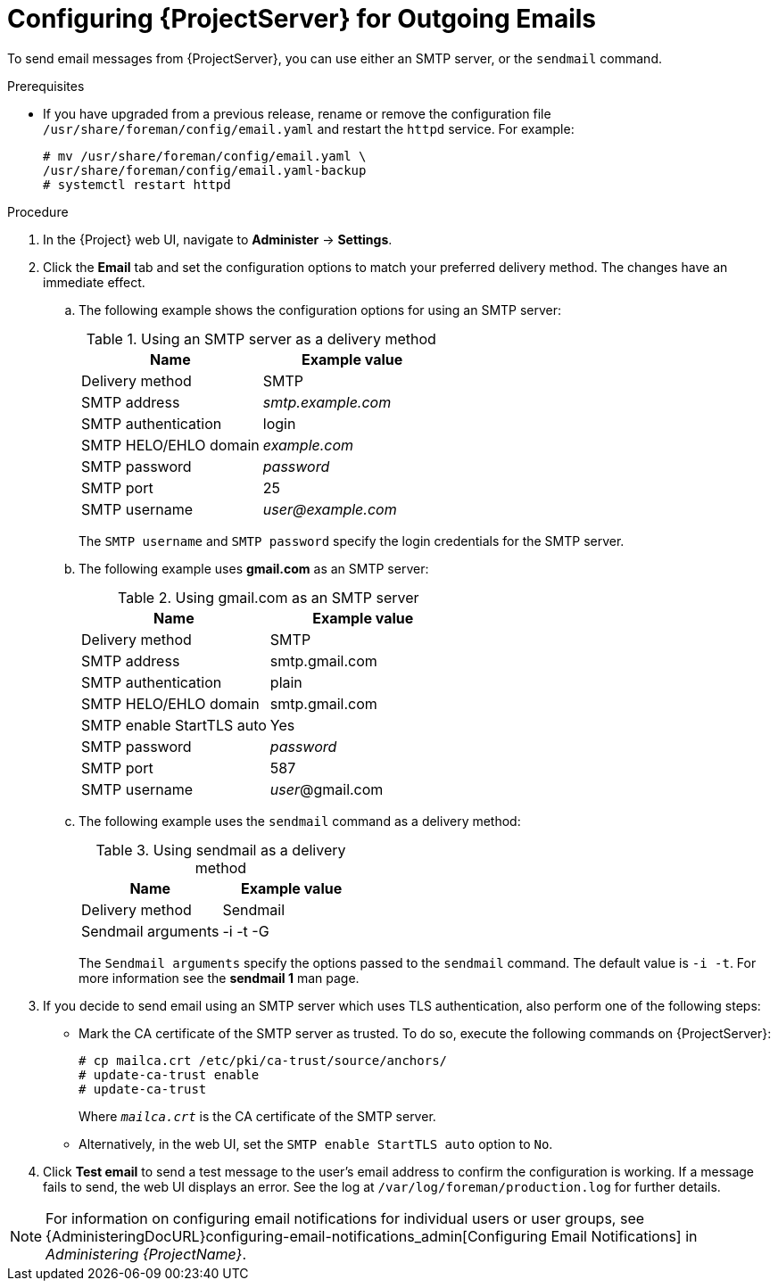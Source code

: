 [id="configuring-satellite-for-outgoing-emails_{context}"]
= Configuring {ProjectServer} for Outgoing Emails

To send email messages from {ProjectServer}, you can use either an SMTP server, or the `sendmail` command.

.Prerequisites

* If you have upgraded from a previous release, rename or remove the configuration file `/usr/share/foreman/config/email.yaml` and restart the `httpd` service. For example:
+
[options="nowrap" subs="+quotes"]
----
# mv /usr/share/foreman/config/email.yaml \
/usr/share/foreman/config/email.yaml-backup
# systemctl restart httpd
----

.Procedure

. In the {Project} web UI, navigate to *Administer* -> *Settings*.

. Click the *Email* tab and set the configuration options to match your preferred delivery method. The changes have an immediate effect.
+
.. The following example shows the configuration options for using an SMTP server:
+
.Using an SMTP server as a delivery method
[cols=",",options="header"]
|====
|Name| Example value
|Delivery method       | SMTP
|SMTP address          | _smtp.example.com_
|SMTP authentication   | login
|SMTP HELO/EHLO domain | _example.com_
|SMTP password         | _password_
|SMTP port             | 25
|SMTP username         | _user@example.com_
|====
+
The `SMTP username` and `SMTP password` specify the login credentials for the SMTP server.
+
.. The following example uses *gmail.com* as an SMTP server:
+
.Using gmail.com as an SMTP server
[cols=",",options="header"]
|====
|Name| Example value
|Delivery method           | SMTP
|SMTP address              | smtp.gmail.com
|SMTP authentication       | plain
|SMTP HELO/EHLO domain     | smtp.gmail.com
|SMTP enable StartTLS auto | Yes
|SMTP password             | _password_
|SMTP port                 | 587
|SMTP username             | _user_@gmail.com
|====
+
.. The following example uses the `sendmail` command as a delivery method:
+
.Using sendmail as a delivery method
[cols=",",options="header"]
|====
|Name| Example value
|Delivery method    | Sendmail
|Sendmail arguments | -i -t -G
|====
+
The `Sendmail arguments` specify the options passed to the `sendmail` command. The default value is `-i -t`. For more information see the *sendmail 1* man page.

. If you decide to send email using an SMTP server which uses TLS authentication, also perform one of the following steps:
+
* Mark the CA certificate of the SMTP server as trusted. To do so, execute the following commands on {ProjectServer}:
+
[options="nowrap"]
----
# cp mailca.crt /etc/pki/ca-trust/source/anchors/
# update-ca-trust enable
# update-ca-trust
----
+
Where `_mailca.crt_` is the CA certificate of the SMTP server.
+
* Alternatively, in the web UI, set the `SMTP enable StartTLS auto` option to `No`.

. Click *Test email* to send a test message to the user's email address to confirm the configuration is working. If a message fails to send, the web UI displays an error. See the log at `/var/log/foreman/production.log` for further details.

NOTE: For information on configuring email notifications for individual users or user groups, see {AdministeringDocURL}configuring-email-notifications_admin[Configuring Email Notifications] in _Administering {ProjectName}_.
